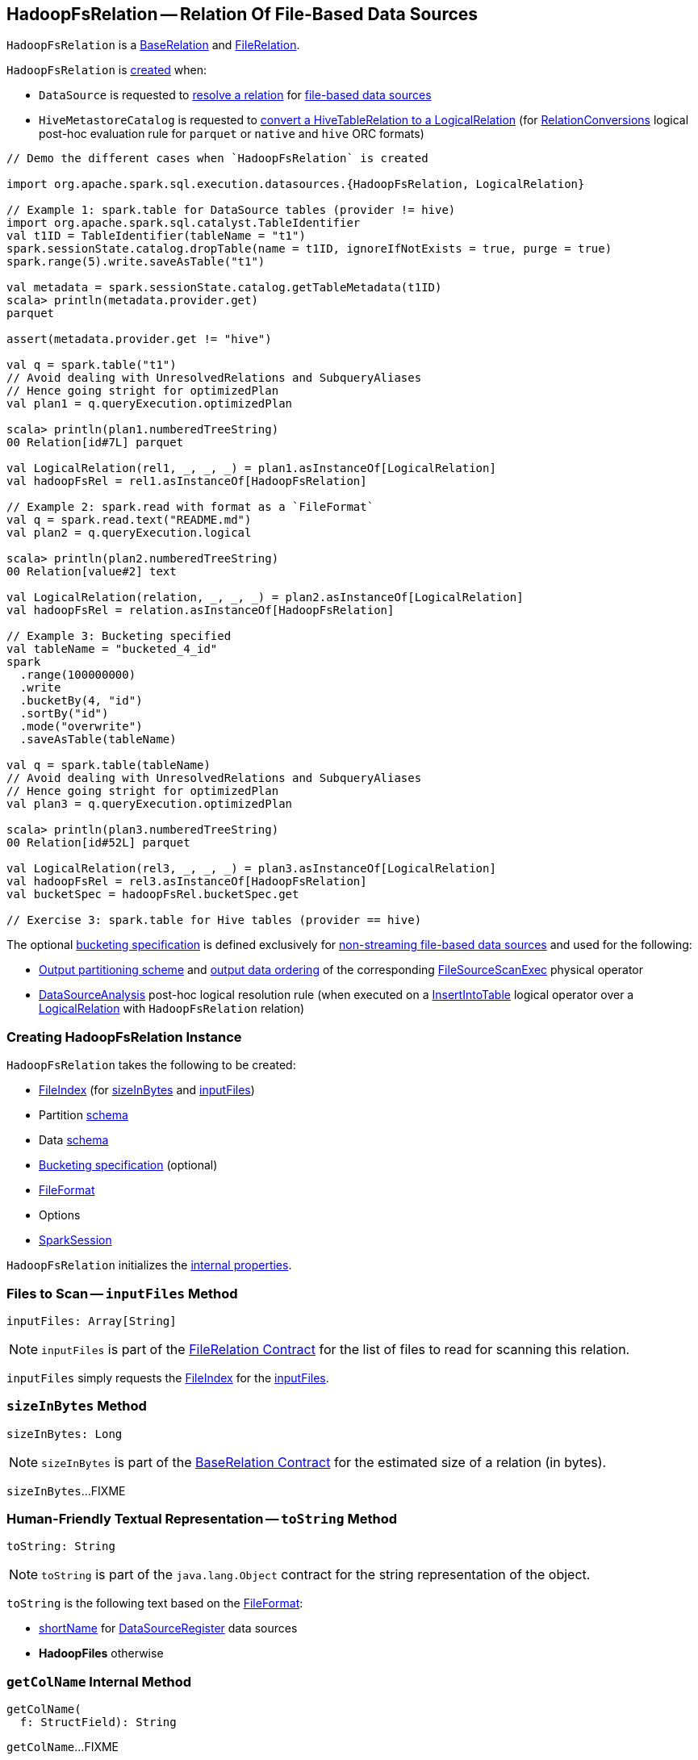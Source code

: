 == [[HadoopFsRelation]] HadoopFsRelation -- Relation Of File-Based Data Sources

`HadoopFsRelation` is a <<spark-sql-BaseRelation.adoc#, BaseRelation>> and <<spark-sql-FileRelation.adoc#, FileRelation>>.

`HadoopFsRelation` is <<creating-instance, created>> when:

* `DataSource` is requested to <<spark-sql-DataSource.adoc#resolveRelation, resolve a relation>> for <<spark-sql-FileFormat.adoc#, file-based data sources>>

* `HiveMetastoreCatalog` is requested to <<spark-sql-HiveMetastoreCatalog.adoc#convertToLogicalRelation, convert a HiveTableRelation to a LogicalRelation>> (for <<spark-sql-Analyzer-RelationConversions.adoc#, RelationConversions>> logical post-hoc evaluation rule for `parquet` or `native` and `hive` ORC formats)

[source, scala]
----
// Demo the different cases when `HadoopFsRelation` is created

import org.apache.spark.sql.execution.datasources.{HadoopFsRelation, LogicalRelation}

// Example 1: spark.table for DataSource tables (provider != hive)
import org.apache.spark.sql.catalyst.TableIdentifier
val t1ID = TableIdentifier(tableName = "t1")
spark.sessionState.catalog.dropTable(name = t1ID, ignoreIfNotExists = true, purge = true)
spark.range(5).write.saveAsTable("t1")

val metadata = spark.sessionState.catalog.getTableMetadata(t1ID)
scala> println(metadata.provider.get)
parquet

assert(metadata.provider.get != "hive")

val q = spark.table("t1")
// Avoid dealing with UnresolvedRelations and SubqueryAliases
// Hence going stright for optimizedPlan
val plan1 = q.queryExecution.optimizedPlan

scala> println(plan1.numberedTreeString)
00 Relation[id#7L] parquet

val LogicalRelation(rel1, _, _, _) = plan1.asInstanceOf[LogicalRelation]
val hadoopFsRel = rel1.asInstanceOf[HadoopFsRelation]

// Example 2: spark.read with format as a `FileFormat`
val q = spark.read.text("README.md")
val plan2 = q.queryExecution.logical

scala> println(plan2.numberedTreeString)
00 Relation[value#2] text

val LogicalRelation(relation, _, _, _) = plan2.asInstanceOf[LogicalRelation]
val hadoopFsRel = relation.asInstanceOf[HadoopFsRelation]

// Example 3: Bucketing specified
val tableName = "bucketed_4_id"
spark
  .range(100000000)
  .write
  .bucketBy(4, "id")
  .sortBy("id")
  .mode("overwrite")
  .saveAsTable(tableName)

val q = spark.table(tableName)
// Avoid dealing with UnresolvedRelations and SubqueryAliases
// Hence going stright for optimizedPlan
val plan3 = q.queryExecution.optimizedPlan

scala> println(plan3.numberedTreeString)
00 Relation[id#52L] parquet

val LogicalRelation(rel3, _, _, _) = plan3.asInstanceOf[LogicalRelation]
val hadoopFsRel = rel3.asInstanceOf[HadoopFsRelation]
val bucketSpec = hadoopFsRel.bucketSpec.get

// Exercise 3: spark.table for Hive tables (provider == hive)
----

The optional <<bucketSpec, bucketing specification>> is defined exclusively for <<spark-sql-DataSource.adoc#, non-streaming file-based data sources>> and used for the following:

* <<spark-sql-SparkPlan-FileSourceScanExec.adoc#outputPartitioning, Output partitioning scheme>> and <<spark-sql-SparkPlan-FileSourceScanExec.adoc#outputOrdering, output data ordering>> of the corresponding <<spark-sql-SparkPlan-FileSourceScanExec.adoc#, FileSourceScanExec>> physical operator

* <<spark-sql-Analyzer-DataSourceAnalysis.adoc#, DataSourceAnalysis>> post-hoc logical resolution rule (when executed on a <<spark-sql-LogicalPlan-InsertIntoTable.adoc#, InsertIntoTable>> logical operator over a <<spark-sql-LogicalPlan-LogicalRelation.adoc#, LogicalRelation>> with `HadoopFsRelation` relation)

=== [[creating-instance]] Creating HadoopFsRelation Instance

`HadoopFsRelation` takes the following to be created:

* [[location]] <<spark-sql-FileIndex.adoc#, FileIndex>> (for <<sizeInBytes, sizeInBytes>> and <<inputFiles, inputFiles>>)
* [[partitionSchema]] Partition link:spark-sql-StructType.adoc[schema]
* [[dataSchema]] Data link:spark-sql-StructType.adoc[schema]
* [[bucketSpec]] <<spark-sql-BucketSpec.adoc#, Bucketing specification>> (optional)
* [[fileFormat]] link:spark-sql-FileFormat.adoc[FileFormat]
* [[options]] Options
* [[sparkSession]] link:spark-sql-SparkSession.adoc[SparkSession]

`HadoopFsRelation` initializes the <<internal-properties, internal properties>>.

=== [[inputFiles]] Files to Scan -- `inputFiles` Method

[source, scala]
----
inputFiles: Array[String]
----

NOTE: `inputFiles` is part of the <<spark-sql-FileRelation.adoc#inputFiles, FileRelation Contract>> for the list of files to read for scanning this relation.

`inputFiles` simply requests the <<location, FileIndex>> for the <<spark-sql-FileIndex.adoc#inputFiles, inputFiles>>.

=== [[sizeInBytes]] `sizeInBytes` Method

[source, scala]
----
sizeInBytes: Long
----

NOTE: `sizeInBytes` is part of the <<spark-sql-BaseRelation.adoc#sizeInBytes, BaseRelation Contract>> for the estimated size of a relation (in bytes).

`sizeInBytes`...FIXME

=== [[toString]] Human-Friendly Textual Representation -- `toString` Method

[source, scala]
----
toString: String
----

NOTE: `toString` is part of the `java.lang.Object` contract for the string representation of the object.

`toString` is the following text based on the <<fileFormat, FileFormat>>:

* <<spark-sql-DataSourceRegister.adoc#shortName, shortName>> for <<spark-sql-DataSourceRegister.adoc#, DataSourceRegister>> data sources

* *HadoopFiles* otherwise

=== [[getColName]] `getColName` Internal Method

[source, scala]
----
getColName(
  f: StructField): String
----

`getColName`...FIXME

NOTE: `getColName` is used when...FIXME

=== [[internal-properties]] Internal Properties

[cols="30m,70",options="header",width="100%"]
|===
| Name
| Description

| overlappedPartCols
a| [[overlappedPartCols]]

[source, scala]
----
overlappedPartCols: Map[String, StructField]
----

Mutable...FIXME

Used when...FIXME

|===
